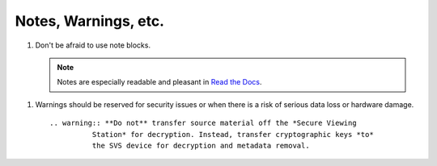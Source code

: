 Notes, Warnings, etc.
=====================

#. Don't be afraid to use note blocks.

   .. note:: Notes are especially readable and pleasant in `Read the Docs`_.

.. _`Read the Docs`: https://readthedocs.org/	     

.. _warn:
   
#. Warnings should be reserved for security issues or when there is a risk of
   serious data loss or hardware damage. ::

     .. warning:: **Do not** transfer source material off the *Secure Viewing
               Station* for decryption. Instead, transfer cryptographic keys *to*
               the SVS device for decryption and metadata removal.
